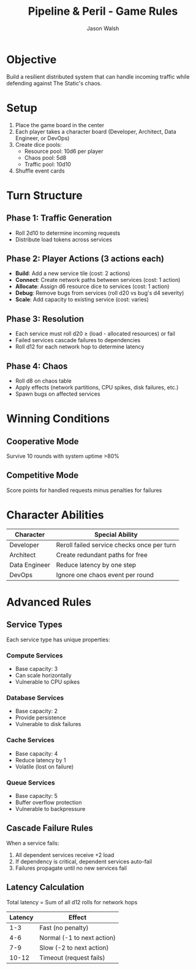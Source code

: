 #+TITLE: Pipeline & Peril - Game Rules
#+AUTHOR: Jason Walsh
#+DESCRIPTION: Complete rulebook for Pipeline & Peril board game

* Objective

Build a resilient distributed system that can handle incoming traffic while defending against The Static's chaos.

* Setup

1. Place the game board in the center
2. Each player takes a character board (Developer, Architect, Data Engineer, or DevOps)
3. Create dice pools:
   - Resource pool: 10d6 per player
   - Chaos pool: 5d8
   - Traffic pool: 10d10
4. Shuffle event cards

* Turn Structure

** Phase 1: Traffic Generation
- Roll 2d10 to determine incoming requests
- Distribute load tokens across services

** Phase 2: Player Actions (3 actions each)
- *Build*: Add a new service tile (cost: 2 actions)
- *Connect*: Create network paths between services (cost: 1 action)
- *Allocate*: Assign d6 resource dice to services (cost: 1 action)
- *Debug*: Remove bugs from services (roll d20 vs bug's d4 severity)
- *Scale*: Add capacity to existing service (cost: varies)

** Phase 3: Resolution
- Each service must roll d20 ≥ (load - allocated resources) or fail
- Failed services cascade failures to dependencies
- Roll d12 for each network hop to determine latency

** Phase 4: Chaos
- Roll d8 on chaos table
- Apply effects (network partitions, CPU spikes, disk failures, etc.)
- Spawn bugs on affected services

* Winning Conditions

** Cooperative Mode
Survive 10 rounds with system uptime >80%

** Competitive Mode
Score points for handled requests minus penalties for failures

* Character Abilities

| Character     | Special Ability                        |
|---------------+----------------------------------------|
| Developer     | Reroll failed service checks once per turn |
| Architect     | Create redundant paths for free        |
| Data Engineer | Reduce latency by one step             |
| DevOps        | Ignore one chaos event per round       |

* Advanced Rules

** Service Types
Each service type has unique properties:

*** Compute Services
- Base capacity: 3
- Can scale horizontally
- Vulnerable to CPU spikes

*** Database Services  
- Base capacity: 2
- Provide persistence
- Vulnerable to disk failures

*** Cache Services
- Base capacity: 4
- Reduce latency by 1
- Volatile (lost on failure)

*** Queue Services
- Base capacity: 5
- Buffer overflow protection
- Vulnerable to backpressure

** Cascade Failure Rules

When a service fails:
1. All dependent services receive +2 load
2. If dependency is critical, dependent services auto-fail
3. Failures propagate until no new services fail

** Latency Calculation

Total latency = Sum of all d12 rolls for network hops

| Latency | Effect                |
|---------+-----------------------|
| 1-3     | Fast (no penalty)     |
| 4-6     | Normal (-1 to next action) |
| 7-9     | Slow (-2 to next action) |
| 10-12   | Timeout (request fails) |